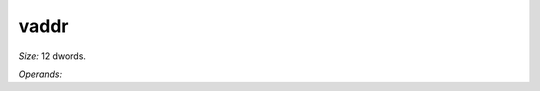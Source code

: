 ..
    **************************************************
    *                                                *
    *   Automatically generated file, do not edit!   *
    *                                                *
    **************************************************

.. _amdgpu_synid_gfx12_vaddr_c12f43:

vaddr
=====

*Size:* 12 dwords.

*Operands:* 
